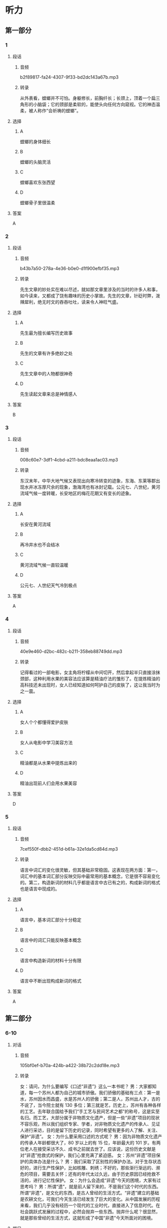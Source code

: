 * 听力
** 第一部分
*** 1
:PROPERTIES:
:ID: 5e534b91-dd0b-4dd8-8247-8b49c4bd2f67
:EXPORT-ID: 6e4af68c-3365-49d9-bfcc-70d2ee989ab7
:END:
**** 段话
***** 音频
b2f89817-fa24-4307-9f33-bd2dc143a67b.mp3
***** 转录
从外表看，螳螂并不可怕。身躯修长，前胸纤长；长颈上，顶着一个扁三角形的小脑袋；它的颈部是柔软的，能使头向任何方向窥视。它的神态温柔，被人称作“会祈祷的螳螂”。
**** 选择
***** A
螳螂的身体细长
***** B
螳螂的头脑灵活
***** C
螳螂喜欢东张西望
***** D
螳螂骨子里很温柔
**** 答案
A
*** 2
:PROPERTIES:
:ID: a37c6852-64f9-4404-aa52-afbdc8463e7b
:EXPORT-ID: 6e4af68c-3365-49d9-bfcc-70d2ee989ab7
:END:
**** 段话
***** 音频
b43b7a50-278a-4e36-b0e0-d1f900efbf35.mp3
***** 转录
先生文章的妙处实在难以尽述，就如那文章里涉及的当时的许多人和事，如今读来，又都成了饶有趣味的历史小掌故。先生的文章，针砭时弊，泼辣犀利，绝无时文的吞吞吐吐，读来令人神旺气盛。
**** 选择
***** A
先生最为擅长编写历史故事
***** B
先生的文章有许多绝妙之处
***** C
先生文章中的人物都很神奇
***** D
先生读起文章来总是神情感人
**** 答案
B
*** 3
:PROPERTIES:
:ID: e3e2b92b-5ed3-4686-840c-9b809dc2399e
:EXPORT-ID: 6e4af68c-3365-49d9-bfcc-70d2ee989ab7
:END:
**** 段话
***** 音频
008c60e7-3df1-4cbd-a211-bdc8eaa1ac03.mp3
***** 转录
东汉末年，中华大地气候又表现出向寒冷转变的迹象，东海、东莱等郡出现水井冰冻厚尺余的现象，渤海湾也有冰封记载。公元七、八世纪，黄河流域气候一度转暖，长安地区的梅花花期又有变长的迹象。
**** 选择
***** A
长安在黄河流域
***** B
再冷井水也不会结冰
***** C
黄河流域气候一直较温暖
***** D
公元七、人世纪天气冷到极点
**** 答案
A
*** 4
:PROPERTIES:
:ID: f1973102-194b-4154-a334-3097d55e0e0c
:EXPORT-ID: 6e4af68c-3365-49d9-bfcc-70d2ee989ab7
:END:
**** 段话
***** 音频
40e9e460-d2bc-482c-b211-358eb88749dd.mp3
***** 转录
记得看过的一部电影，女主角将柠檬从中间切开，然后拿起半只直接涂抹颈部，这种利用水果的美容法应该算是精油疗法的雏形了。在提炼精油的高科技还未出现时，女人已经知道如何呵护自己的皮肤了，这让我当时为之一震。
**** 选择
***** A
女人个个都懂得爱护皮肤
***** B
女人从电影中学习美容方法
***** C
精油都是从水果中提炼出来的
***** D
精油出现前人们会用水果美容
**** 答案
D
*** 5
:PROPERTIES:
:ID: 65670554-9da3-43b9-a284-fb83bebdcab2
:EXPORT-ID: 6e4af68c-3365-49d9-bfcc-70d2ee989ab7
:END:
**** 段话
***** 音频
7cef550f-dbb2-451d-b61a-32e1da5cd84d.mp3
***** 转录
语言中词汇的变化很灵敏，但其基础非常稳固。这表现在两方面：第一，词汇中的基本词汇部分反映交际中最常用的基本概念，它是很不容易变化的。第二，构造新词的材料几乎都是语言中古已有之的，构成新词的格式也是语言中现成的。
**** 选择
***** A
语言中，基本词汇部分十分稳定
***** B
语言中的词汇只能反映基本概念
***** C
语言中构造新词的材料十分有限
***** D
语言中不断出现构成新词的格式
**** 答案
A
** 第二部分
*** 6-10
:PROPERTIES:
:ID: b156799f-90a8-4157-9306-71f7c6e43552
:EXPORT-ID: 7304a4a2-efe6-4d8e-96dc-e419347c7a56
:END:
**** 对话
***** 音频
105bf0ef-b70a-424b-a422-38b72c2dd18e.mp3
***** 转录
女：请问，为什么要编写《口述“非遗”》这么一本书呢？
男：大家都知道，每一个苏州人都为自己的城市骄傲。我们骄傲的基础有三点：第一是水，苏州因水而昌盛，水是苏州人的骄傲；第二是人，苏州出人才，古的不说了，当今院士就有 130 多位；第三就是艺，历史上，苏州有各种各样的工艺。去年联合国给予我们“手工艺与民间艺术之都”的称号，这是实至名归。而工艺，大部分属于非物质文化遗产，但是一些“非遗”项目的现状不容乐观，所以我们组织专家、学者，对非物质文化遗产的传承人、见证人进行采访，目的是留下历史的记录，同时希望有更多的人了解、关注、保护“非遗”。
女：为什么要采用口述的方式呢？
男：因为非物质文化遗产的传承人年龄都很大了，80 岁以上的有 15 位，年龄最大的 101 岁。有两位老人在接受采访不久、成书之前就去世了。应该说，这份历史文献是对“非遗”抢救式的保护，我们心里充满了紧迫感。
女：苏州“非遗”项目保护的具体办法是什么？
男：我们采取了区别性的保护办法。对于生存状态好的，进行生产性保护，比如核雕、刺绣；不好的，那些渐行渐远的、濒危的项目，需要去关怀；还有的年代太过久远，由于历史原因已经抢救不活的，进行记忆性保护。
女：为什么会造成“非遗”今天的困境，大家有过思考吗？
男：所谓“遗”，就是前人留下来的，不是我们这个时代的东西。所谓“非遗”，是文化的东西，是古人曾经的生活方式。“非遗”建立的基础是农耕文化，可我们今天生活已经发生了巨大的变化。从中国发展的历程来看，我们几乎没有经历一个现代的工业时代，直接进入了信息时代。在社会跳跃式发展的过程中，必然会抛弃一些东西。抛弃什么呢？很显然，就是那些曾经的生活方式，这就形成了中国“非遗”今天所面对的困境。
**** 题目
***** 6
:PROPERTIES:
:ID: b6c156cf-703f-4da0-9537-076889c0fac0
:END:
****** 问题
******* 音频
dd8738ea-9181-46d5-8e90-f486a057b333.mp3
******* 转录
苏州人最可能会为什么而骄傲？
****** 选择
******* A
为苏州的水而骄傲
******* B
为苏州艺人多而骄傲
******* C
为苏州是人间天堂而骄傲
******* D
为苏州曾做过都城而骄傲
****** 答案
A
***** 7
:PROPERTIES:
:ID: 526cd5cd-b47f-4db8-89c8-70eb7e2c27c8
:END:
****** 问题
******* 音频
8212ad8e-981a-4d88-919f-7f921f68ee89.mp3
******* 转录
关于非物质文化遗产，下列哪项正确？
****** 选择
******* A
非物质文化遗产的文字记录丰富
******* B
非物质文化遗产的研究已很深人
******* C
越来越多的人在关注非物质文化遗产
******* D
中国非物质文化遗产保护的现状堪忧
****** 答案
D
***** 8
:PROPERTIES:
:ID: 464a8022-cc8b-4669-a0ca-310944296d5e
:END:
****** 问题
******* 音频
89020edf-4cd9-45bc-b1d7-0a5f2751a21a.mp3
******* 转录
对苏州“非遗”的保护措施是什么？
****** 选择
******* A
优先记忆性保护
******* B
首先保护年代久远的
******* C
尽力救活每一个项目
******* D
根据具体情况区别对待
****** 答案
D
***** 9
:PROPERTIES:
:ID: 93efd94b-ec2d-4114-a527-e0b9316ec529
:END:
****** 问题
******* 音频
70d9b5c1-5379-48f1-8bd6-5bc504c5e5d3.mp3
******* 转录
“非遗”今天困境产生的原因是什么？
****** 选择
******* A
它看不见摸不着
******* B
当下农民都在城里
******* C
我们的生活方式改变了
******* D
信息时代的吸引力太大
****** 答案
C
***** 10
:PROPERTIES:
:ID: a54d997b-918b-4ca1-89bc-9dc91747df7c
:END:
****** 问题
******* 音频
c5e39a34-bf93-4edd-a7af-ba854d02b690.mp3
******* 转录
这段话主要谈的是什么？
****** 选择
******* A
苏州的历史很悠久
******* B
苏州自古至今人才济济
******* C
“口述“的方式在今天很时坤
******* D
苏州非物质文化遗产保护迫在眉睫
****** 答案
D
** 第三部分
*** 11-13
:PROPERTIES:
:ID: 44209cbc-7adb-4995-b37e-45373bcaee93
:EXPORT-ID: 7304a4a2-efe6-4d8e-96dc-e419347c7a56
:END:
**** 课文
***** 音频
850fdc83-a6b7-4b64-bfed-f819a1b792de.mp3
***** 转录
变脸，这是川剧表演艺术的特殊技巧之一，看过的观众，无不惊叹其神。它是揭示剧中人物内心思想感情的一种浪漫主义手法，把不可见、不可感的抽象的东西变得可见、可感。
剧作家柳倩认为，“变脸”是感情的象征，许多脸谱已经有它显著的典型特质，说明人物的忠奸邪正，而且有助于强调人物个性，表现感情变化的发展过程，这是四川戏的优点。加之演员能于观众不注意间改变他的脸像，也是一种惊人的技术。
如今，“变脸”的特技已被其他剧种所采用，而且，已经传到了国外。值得注意的是，为卖弄技艺、讨好观众而滥用变脸的现象也时有发生。
**** 题目
***** 11
:PROPERTIES:
:ID: b24c745b-4323-41b0-a6fc-dfbfcd75080a
:END:
****** 问题
******* 音频
ae372fb7-6663-4d6e-a3d1-bcfd49d3c7be.mp3
******* 转录
川剧中“变脸”的目的是什么？
****** 选择
******* A
让外行大吃一惊
******* B
将魔术与戏曲相结合
******* C
更生动地塑造人物形象
******* D
给演员一个炫耀的机会
****** 答案
C
***** 12
:PROPERTIES:
:ID: 14e8ee96-639c-40a9-812a-5555461fdbf8
:END:
****** 问题
******* 音频
318eaf1a-c28b-40d2-a4ea-41459368c4c8.mp3
******* 转录
剧作家柳倩怎样评价“变脸”？
****** 选择
******* A
看起来眼花缭乱
******* B
演员艺高人胆大
******* C
借鉴了京剧脸谱之长
******* D
有助于人物个性的表现
****** 答案
D
***** 13
:PROPERTIES:
:ID: a8a69840-5632-491d-858c-a53e48d0360a
:END:
****** 问题
******* 音频
3cf3af79-e7c8-4c88-aed8-d97f6dc99b31.mp3
******* 转录
关于“变脸”的表演现状，下列哪项正确？
****** 选择
******* A
有使用太泛的倾向
******* B
只有川剧掌握了变脸技艺
******* C
变脸技艺在海外并不受欢迎
******* D
有在世界范围内普及的态势
****** 答案
A
*** 14-17
:PROPERTIES:
:ID: ff531238-3e5d-4878-9f5b-ee791b3daab6
:EXPORT-ID: 7304a4a2-efe6-4d8e-96dc-e419347c7a56
:END:
**** 课文
***** 音频
5b5952b9-37fc-4332-abc9-39ab6a8eb3ef.mp3
***** 转录
对于苹果的商标最初是怎样来的，有很多谣言。其中最盛行的说法是，那被咬掉一口的彩色苹果，是已故伟人阿兰·图灵的杰作。图灵因同性恋遭到排斥后自杀了，可能是食用了带有氰化物的苹果。相信这一说法的人认为苹果公司选择苹果商标是为了纪念“计算机科学之父”。
其实，这仅仅是一个听起来意义深远的故事，事实上，全是瞎扯。对公司而言，取名叫“苹果”，仅仅是因为斯蒂夫·乔布斯认为这个词听起来不错。乔布斯想出这个名字时，没有任何象征或者暗示牛顿或图灵的意思，如果要问为什么在浩如烟海的词汇中，他偏偏选中了“苹果”，那是因为当时他正处于水果减肥计划当中，觉得这个词听起来“有趣”。而就商标本身而言，商标的设计者罗伯·吉道夫已经多次澄清不是许多人以为的那样，不是为了向图灵或者牛顿或者“水果学问”致敬而设计的。它只是一个苹果。至于为什么被咬了一口，只是为了不让人们把它当成樱桃而已。
**** 题目
***** 14
:PROPERTIES:
:ID: c9436eca-da78-4f94-bf61-4da07b54609c
:END:
****** 问题
******* 音频
0bd38474-ded9-4b8c-aa7b-e89627fdc55b.mp3
******* 转录
关于苹果商标最盛行的说法，下列哪项正确？
****** 选择
******* A
苹果象征恋爱
******* B
苹果象征有毒的东西
******* C
表示对图灵遭遇的同情
******* D
为了纪念“计算机科学之父“
****** 答案
D
***** 15
:PROPERTIES:
:ID: 79b53b69-cbb5-4362-b9b3-e937ee62a684
:END:
****** 问题
******* 音频
692b5c69-9edb-43b1-846e-2b412a2d7c69.mp3
******* 转录
事实上，商标确定的理由是什么？
****** 选择
******* A
乔布斯喜欢
******* B
吃苹果可减肥
******* C
觉得画面有意思
******* D
暗示牛顿的发现
****** 答案
A
***** 16
:PROPERTIES:
:ID: 66ff3b33-64a1-4489-8546-29f68a3328c6
:END:
****** 问题
******* 音频
1d22426f-7e23-4005-9848-1547e6f19b23.mp3
******* 转录
关于商标本身，设计者的说法是什么？
****** 选择
******* A
它仅仅是一个苹果
******* B
它还像一颗大樱桃
******* C
它包含很深的学问
******* D
各种说法都有道理
****** 答案
A
***** 17
:PROPERTIES:
:ID: 41265962-2fa8-4525-8358-ff2d1aaa6cf6
:END:
****** 问题
******* 音频
bf68c89d-ccfb-4b3f-9baf-b189b213e1ca.mp3
******* 转录
根据这段话，可以知道什么？
****** 选择
******* A
图灵彩色苹果画得不错
******* B
世人对科学家都心存敬意
******* C
人们看见苹果就会想到减肥
******* D
苹果商标最盛行的说法无事实根据
****** 答案
D
* 阅读
** 第一部分
*** 18
**** 句子
***** A
他们是故意捣乱，因为对教师的讲课不感兴趣。
***** B
《引力理论与引力坍缩》被认为是宇宙论研究中里程碑式的著作。
***** C
只要你来，只要你不耍脾气，只要你什么都听我的，其他的咱们都好商量。
***** D
会计以红字表示负数，因此，除上述情况外，不得用红色墨水儿登记账簿。
**** 答案
*** 19
**** 句子
***** A
让哈们团结起来，再接行厉，去争取更大的胜利吧！
***** B
回顾过去，我们豪情满怀；展望未来，我们任重道远。
***** C
人们对居住的追求，不仅是室内的舒适度，而是更关注室外的环境。
***** D
有人向他进言一一为保持酒店的档次，应该谢绝那些衣着随便的人人内。
**** 答案
*** 20
**** 句子
***** A
70岁后，他便在自家的屋前摆了个小摊，卖些酒饼和日常生活用品等，生活清心寡欲、无忧无虑。
***** B
反观专制官僚统治形态，那些专制君主与官僚们的社会性格或其阶级关系，仿佛愈研究就愈不可捉摸。
***** C
那个昏睡了一个年的植物人，在妈妈和爸爸的悉心照料下，在医生和护士的精心治疗下，站然奇迹般地醒过来了。
***** D
森林素有“绿色金孔”之称，它可以把二氧化碳转换成氧气；它可以像抽水机一样把地下的水分散发到天空中；因此我们应该多多种树，保护环境。
**** 答案
** 第二部分
*** 21
**** 段话
克雷洛夫的寓言[[gap]]地反映了俄国18世纪末和19世纪初的民主主义进步思想。它不仅描写了当时的现实生活，而丁对俄国统治阶级的蛮横专制、官吏的腐败无能、人民的[[gap]]以及俄罗斯人民最大的灾害一一农奴制度，都给以[[gap]]地讽刺。
**** 选择
***** A
****** 1
恰当
****** 2
苦恪
****** 3
莫大
***** B
****** 1
直观
****** 2
痛楚
****** 3
浓厚
***** C
****** 1
深刻
****** 2
疾苛
****** 3
辛辣
***** D
****** 1
科学
****** 2
烦恪
****** 3
严酷
**** 答案
*** 22
**** 段话
调查报告要以大量的调查材料为基础，通过客观事物的真实[[gap]]来表达作者的主要[[gap]]，以引起比较广泛的社会[[gap]]。实事求是的客观性，较为鲜明的思想性，[[gap]]问题的普遍性，是调查报告的主要特色。
**** 选择
***** A
****** 1
确切
****** 2
任务
****** 3
支持
****** 4
把提
***** B
****** 1
面目
****** 2
倾向
****** 3
影响
****** 4
揭示
***** C
****** 1
记录
****** 2
寄托
****** 3
震荡
****** 4
联想
***** D
****** 1
题材
****** 2
心得
****** 3
信念
****** 4
确立
**** 答案
*** 23
**** 段话
泡沫经济指经济运行[[gap]]像泡沫一样，繁荣的表面[[gap]]难逃破灭的[[gap]]。泡沫经济往往伴随着商品价格的大起大落，但泡沫经济不是一般意义上的商品价格涨落，而是专指由过度投机而导致的商品价格[[gap]]偏离商品价值、先暴涨后骤跌的现象。
**** 选择
***** A
****** 1
状态
****** 2
终究
****** 3
结局
****** 4
严重
***** B
****** 1
过程
****** 2
未必
****** 3
恶果
****** 4
逐步
***** C
****** 1
周期
****** 2
迟易
****** 3
后果
****** 4
明显
***** D
****** 1
态势
****** 2
反正
****** 3
下场
****** 4
进年
**** 答案
